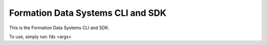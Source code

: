 Formation Data Systems CLI and SDK
=======================

This is the Formation Data Systems CLI and SDK.

To use, simply run:
fds <args>
